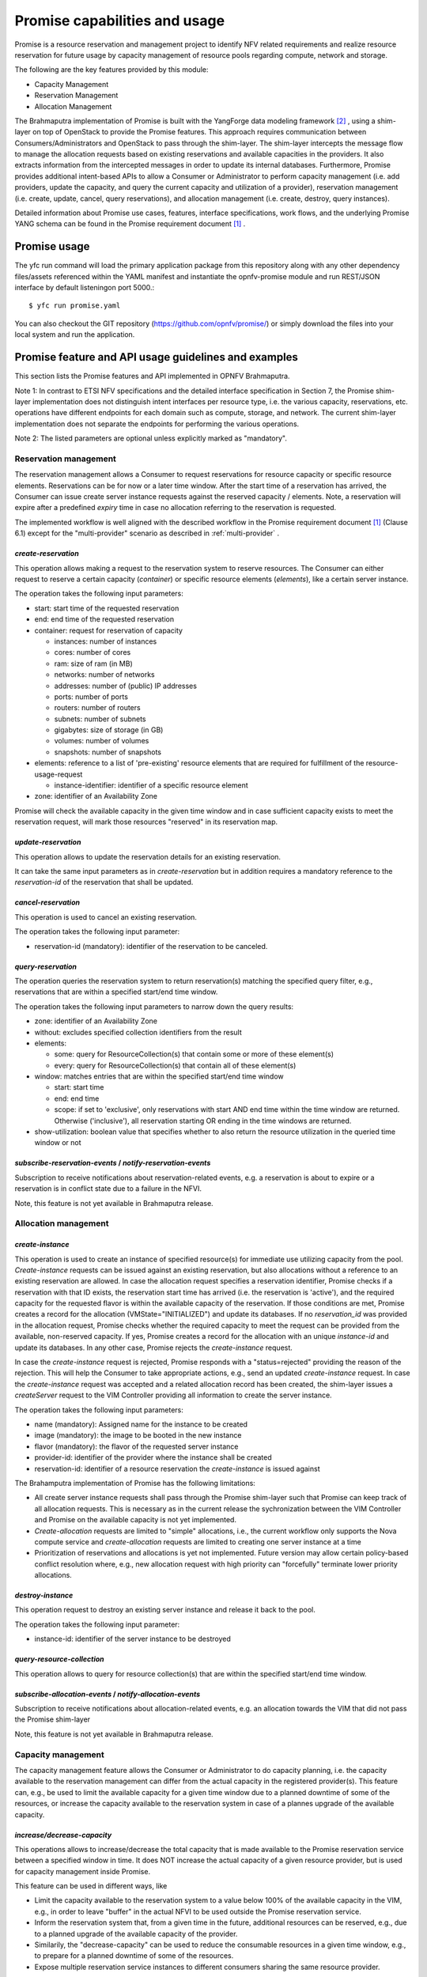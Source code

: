 Promise capabilities and usage
==============================

Promise is a resource reservation and management project to identify NFV related
requirements and realize resource reservation for future usage by capacity
management of resource pools regarding compute, network and storage.

The following are the key features provided by this module:

* Capacity Management
* Reservation Management
* Allocation Management

The Brahmaputra implementation of Promise is built with the YangForge data
modeling framework [#f2]_ , using a shim-layer on top of OpenStack to provide
the Promise features. This approach requires communication between
Consumers/Administrators and OpenStack to pass through the shim-layer. The
shim-layer intercepts the message flow to manage the allocation requests based
on existing reservations and available capacities in the providers. It also
extracts information from the intercepted messages in order to update its
internal databases. Furthermore, Promise provides additional intent-based APIs
to allow a Consumer or Administrator to perform capacity management (i.e. add
providers, update the capacity, and query the current capacity and utilization
of a provider), reservation management (i.e. create, update, cancel, query
reservations), and allocation management (i.e. create, destroy, query
instances).

Detailed information about Promise use cases, features, interface
specifications, work flows, and the underlying Promise YANG schema can be found
in the Promise requirement document [#f1]_ .


Promise usage
-------------

The yfc run command will load the primary application package from this
repository along with any other dependency files/assets referenced within the
YAML manifest and instantiate the opnfv-promise module and run REST/JSON
interface by default listeningon port 5000.::
    $ yfc run promise.yaml


You can also checkout the GIT repository (https://github.com/opnfv/promise/) or
simply download the files into your local system and run the application.


Promise feature and API usage guidelines and examples
-----------------------------------------------------

This section lists the Promise features and API implemented in OPNFV Brahmaputra.


Note 1: In contrast to ETSI NFV specifications and the detailed interface
specification in Section 7, the Promise shim-layer implementation does not
distinguish intent interfaces per resource type, i.e. the various capacity,
reservations, etc. operations have different endpoints for each domain such as
compute, storage, and network. The current shim-layer implementation does not
separate the endpoints for performing the various operations.

Note 2: The listed parameters are optional unless explicitly marked as
"mandatory".


Reservation management
^^^^^^^^^^^^^^^^^^^^^^

The reservation management allows a Consumer to request reservations for
resource capacity or specific resource elements. Reservations can be for now or
a later time window. After the start time of a reservation has arrived, the
Consumer can issue create server instance requests against the reserved
capacity / elements. Note, a reservation will expire after a predefined
*expiry* time in case no allocation referring to the reservation is requested.

The implemented workflow is well aligned with the described workflow in the
Promise requirement document [#f1]_ (Clause 6.1) except for the
"multi-provider" scenario as described in :ref:`multi-provider` .

.. _create-reservation:

*create-reservation*
""""""""""""""""""""

This operation allows making a request to the reservation system to reserve
resources. The Consumer can either request to reserve a certain capacity
(*container*) or specific resource elements (*elements*), like a certain server
instance.

The operation takes the following input parameters:

* start: start time of the requested reservation
* end: end time of the requested reservation
* container: request for reservation of capacity

  * instances: number of instances
  * cores: number of cores
  * ram: size of ram (in MB)
  * networks: number of networks
  * addresses: number of (public) IP addresses
  * ports: number of ports
  * routers: number of routers
  * subnets: number of subnets
  * gigabytes: size of storage (in GB)
  * volumes: number of volumes
  * snapshots: number of snapshots

* elements: reference to a list of 'pre-existing' resource elements that are
  required for fulfillment of the resource-usage-request

  * instance-identifier: identifier of a specific resource element

* zone: identifier of an Availability Zone

Promise will check the available capacity in the given time window and in case
sufficient capacity exists to meet the reservation request, will mark those
resources "reserved" in its reservation map.


*update-reservation*
""""""""""""""""""""

This operation allows to update the reservation details for an existing
reservation.

It can take the same input parameters as in *create-reservation*
but in addition requires a mandatory reference to the *reservation-id* of the
reservation that shall be updated.


*cancel-reservation*
""""""""""""""""""""

This operation is used to cancel an existing reservation.

The operation takes the following input parameter:

* reservation-id (mandatory): identifier of the reservation to be canceled.


*query-reservation*
"""""""""""""""""""

The operation queries the reservation system to return reservation(s) matching
the specified query filter, e.g., reservations that are within a specified
start/end time window.

The operation takes the following input parameters to narrow down the query
results:

* zone: identifier of an Availability Zone
* without: excludes specified collection identifiers from the result
* elements:

  * some: query for ResourceCollection(s) that contain some or more of these
    element(s)
  * every: query for ResourceCollection(s) that contain all of these
    element(s)

* window: matches entries that are within the specified start/end time window

  * start: start time
  * end: end time
  * scope: if set to 'exclusive', only reservations with start AND end time
    within the time window are returned. Otherwise ('inclusive'), all
    reservation starting OR ending in the time windows are returned.

* show-utilization: boolean value that specifies whether to also return the
  resource utilization in the queried time window or not


*subscribe-reservation-events* / *notify-reservation-events*
""""""""""""""""""""""""""""""""""""""""""""""""""""""""""""

Subscription to receive notifications about reservation-related events, e.g. a
reservation is about to expire or a reservation is in conflict state due to a
failure in the NFVI.

Note, this feature is not yet available in Brahmaputra release.



Allocation management
^^^^^^^^^^^^^^^^^^^^^

*create-instance*
"""""""""""""""""

This operation is used to create an instance of specified resource(s) for
immediate use utilizing capacity from the pool. *Create-instance* requests can
be issued against an existing reservation, but also allocations without a
reference to an existing reservation are allowed. In case the allocation
request specifies a reservation identifier, Promise checks if a reservation
with that ID exists, the reservation start time has arrived (i.e. the
reservation is 'active'), and the required capacity for the requested flavor is
within the available capacity of the reservation. If those conditions are met,
Promise creates a record for the allocation (VMState="INITIALIZED") and update
its databases. If no *reservation_id* was provided in the allocation request,
Promise checks whether the required capacity to meet the request can be
provided from the available, non-reserved capacity. If yes, Promise creates a
record for the allocation with an unique *instance-id* and update its
databases. In any other case, Promise rejects the *create-instance* request.

In case the *create-instance* request is rejected, Promise responds with a
"status=rejected" providing the reason of the rejection. This will help the
Consumer to take appropriate actions, e.g., send an updated *create-instance*
request. In case the *create-instance* request was accepted and a related
allocation record has been created, the shim-layer issues a *createServer*
request to the VIM Controller providing all information to create the server
instance.

The operation takes the following input parameters:

* name (mandatory): Assigned name for the instance to be created
* image (mandatory): the image to be booted in the new instance
* flavor (mandatory): the flavor of the requested server instance
* provider-id: identifier of the provider where the instance shall be created
* reservation-id: identifier of a resource reservation the *create-instance*
  is issued against

The Brahamputra implementation of Promise has the following limitations:

* All create server instance requests shall pass through the Promise
  shim-layer such that Promise can keep track of all allocation requests. This
  is necessary as in the current release the sychronization between the VIM
  Controller and Promise on the available capacity is not yet implemented.
* *Create-allocation* requests are limited to "simple" allocations, i.e., the
  current workflow only supports the Nova compute service and
  *create-allocation* requests are limited to creating one server instance at a
  time
* Prioritization of reservations and allocations is yet not implemented.
  Future version may allow certain policy-based conflict resolution where,
  e.g., new allocation request with high priority can "forcefully" terminate
  lower priority allocations.


*destroy-instance*
""""""""""""""""""

This operation request to destroy an existing server instance and release it
back to the pool.

The operation takes the following input parameter:

* instance-id: identifier of the server instance to be destroyed


*query-resource-collection*
"""""""""""""""""""""""""""

This operation allows to query for resource collection(s) that are within the
specified start/end time window.


*subscribe-allocation-events* / *notify-allocation-events*
""""""""""""""""""""""""""""""""""""""""""""""""""""""""""

Subscription to receive notifications about allocation-related events, e.g. an
allocation towards the VIM that did not pass the Promise shim-layer

Note, this feature is not yet available in Brahmaputra release.



Capacity management
^^^^^^^^^^^^^^^^^^^

The capacity management feature allows the Consumer or Administrator to do
capacity planning, i.e. the capacity available to the reservation management
can differ from the actual capacity in the registered provider(s). This feature
can, e.g., be used to limit the available capacity for a given time window due
to a planned downtime of some of the resources, or increase the capacity
available to the reservation system in case of a plannes upgrade of the
available capacity.

*increase/decrease-capacity*
""""""""""""""""""""""""""""

This operations allows to increase/decrease the total capacity that is made
available to the Promise reservation service between a specified window in
time. It does NOT increase the actual capacity of a given resource provider,
but is used for capacity management inside Promise.

This feature can be used in different ways, like

* Limit the capacity available to the reservation system to a value below 100%
  of the available capacity in the VIM, e.g., in order to leave "buffer" in the
  actual NFVI to be used outside the Promise reservation service.

* Inform the reservation system that, from a given time in the future,
  additional resources can be reserved, e.g., due to a planned upgrade of the
  available capacity of the provider.

* Similarily, the "decrease-capacity" can be used to reduce the consumable
  resources in a given time window, e.g., to prepare for a planned downtime of
  some of the resources.

* Expose multiple reservation service instances to different consumers sharing
  the same resource provider.

The operation takes the following input parameters:

* start: start time for the increased/decreased capacity

* end: end time for the increased/decreased capacity

* container: see :ref:`create-reservation`

Note, increase/decreasing the capacity in Promise is completely transparent to
the VIM. As such, when increasing the virtual capacity in Promise (e.g. for a
planned upgrade of the capacity), it is in the responsibility of the
Consumer/Administrator to ensure sufficient resources in the VIM are available
at the appropriate time, in order to prevent allocations against reservations
to fail due to a lack of resources. Therefore, this operations should only be
used carefully.


*query-capacity*
""""""""""""""""

This operation is used to query the available capacity information of the
specified resource collection. A filter attribute can be specified to narrow
down the query results.

The current implementation supports the following filter criteria:

* time window: returns reservations matching the specified window

* window scope: if set to 'exclusive', only reservations with start AND end time
  within the time window are returned. Otherwise, all reservation starting OR
  ending in the time windows are returned.

* metric: query for one of the following capacity metrics:

  * 'total': resource pools
  * 'reserved': reserved resources
  * 'usage': resource allocations
  * 'available': remaining capacity, i.e. neither reserved nor allocated


*subscribe-capacity-events* / *notify-capacity-events*
""""""""""""""""""""""""""""""""""""""""""""""""""""""

These operations enable the Consumer to subscribe to receiving notifications
about capacity-related events, e.g., increased/decreased capacity for a
provider due to a failure or upgrade of a resource pool. In order to provide
such notifications to its Consumers, Promise shim-layer has to subscribe itself
to OpenStack Aodh to be notified from the VIM about any capacity related events.

Note, this feature is not yet available in Brahmaputra release.


.. _multi-provider:

(Multi-)provider management
^^^^^^^^^^^^^^^^^^^^^^^^^^^

This API  towards OpenStack allows an Consumer/Administrator to add and remove
resource providers to Promise. Note, Promise supports a multi-provider
configuration, however, for Brahmaputra, multi-provider support is not yet
fully supported.

*add-provider*
""""""""""""""

This operation is used to register a new resource provider into the Promise
reservation system.

Note, for Brahmaputra, the add-provider operation should only be used to
register one provider with the Promise shim-layer. Further note that currently
only OpenStack is supported as a provider.

The operation takes the following input parameters:

* provider-type (mandatory) = 'openstack': select a specific resource provider
  type.
* endpoint (mandatory): target URL endpoint for the resource provider.
* username (mandatory)
* password (mandatory)
* region: specified region for the provider
* tenant

  * id
  * name


*remove-provider*
"""""""""""""""""
This operation removes a resource provider from the reservation system. Note,
this feature is not yet available in Brahmaputra release.



.. [#f1] Promise requirement document,
   http://http://artifacts.opnfv.org/promise/docs/requirements/index.html

.. [#f2] YangForge framework, http://github.com/opnfv/yangforge
